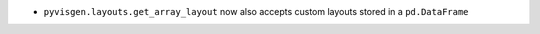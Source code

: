 - ``pyvisgen.layouts.get_array_layout`` now also accepts custom layouts stored in a ``pd.DataFrame``
